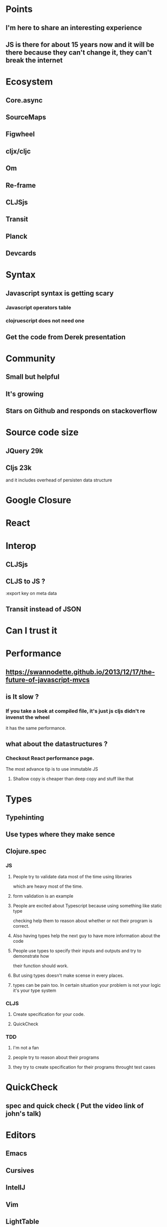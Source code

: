 * Points
** I'm here to share an interesting experience
** JS is there for about 15 years now and it will be there because they can't change it, they can't break the internet
* Ecosystem
** Core.async
** SourceMaps
** Figwheel
** cljx/cljc
** Om
** Re-frame
** CLJSjs
** Transit
** Planck
** Devcards
* Syntax
** Javascript syntax is getting scary
*** Javascript operators table
*** clojruescript does not need one
** Get the code from Derek presentation
* Community
** Small but helpful
** It's growing
** Stars on Github and responds on stackoverflow
* Source code size
** JQuery 29k
** Cljs 23k
   and it includes overhead of persisten data structure

* Google Closure
* React
* Interop
** CLJSjs
** CLJS to JS ?
   :export key on meta data
** Transit instead of JSON
* Can I trust it

* Performance
** https://swannodette.github.io/2013/12/17/the-future-of-javascript-mvcs
** is It slow ?
*** If you take a look at compiled file, it's just js cljs didn't re invenst the wheel
    it has the same performance.
** what about the datastructures ?
*** Checkout React performance page.
    The most advance tip is to use immutable JS
**** Shallow copy is cheaper than deep copy and stuff like that
* Types
** Typehinting
** Use types where they make sence
** Clojure.spec
*** JS
**** People try to validate data most of the time using libraries
     which are heavy most of the time.
**** form validation is an example
**** People are excited about Typescript because using something like static type
     checking help them to reason about whether or not their program is correct.
**** Also having types help the next guy to have more information about the code
**** People use types to specify their inputs and outputs and try to demonstrate how
     their function should work.
**** But using types doesn't make scense in every places.
**** types can be pain too. In certain situation your problem is not your logic it's your type system
*** CLJS
**** Create specification for your code.
**** QuickCheck
*** TDD
**** I'm not a fan
**** people try to reason about their programs
**** they try to create specification for their programs throught test cases

* QuickCheck
** spec and quick check ( Put the video link of john's talk)

* Editors
** Emacs
** Cursives
** IntellJ
** Vim
** LightTable
** Parinfer
* Debugging
** It's not messy at all Devtools already supports it
* Tooling
** JS community
   You have to know lots of stuff and it's tough to choose several of them.
   That's because there are lots of tools to bootstrap your project.
** CLJS
   You only need to learn just one new tool. That's it.
* Documentation
* Charts
** JS Tech trends
*** Angular / React  blah blah blah

* We do betters
** Templates
**** templates are cool because designer can create them and pass them to JS devs. does anyone do that?
**** For SPA application templates are really complicated. <GET a picture of a template>
*** Data as template It's easy
** Figwheel workflow
** Devcards
** Core.async and callback hell
*** What about Promises ?
    No still callbacks with sugar quote aroud it.
*** Channels are awesome. <WRITE SOME CODE>
** JS and Standard library
*** There is no stdlib for js ( date , partitione ....)
** Well written and awesome stdlib for cljs base on closure

* Massiv productio javascript code
** Advance compilation and dead code elimination
** JS ecosystem has webpack and rollup but they not as good as google closure
   because it order to do dead code elimination you need to change the way you write
   your code. JS recently supports modules but not in runtime
** Check out the configuration for clojurescript about building different modules
